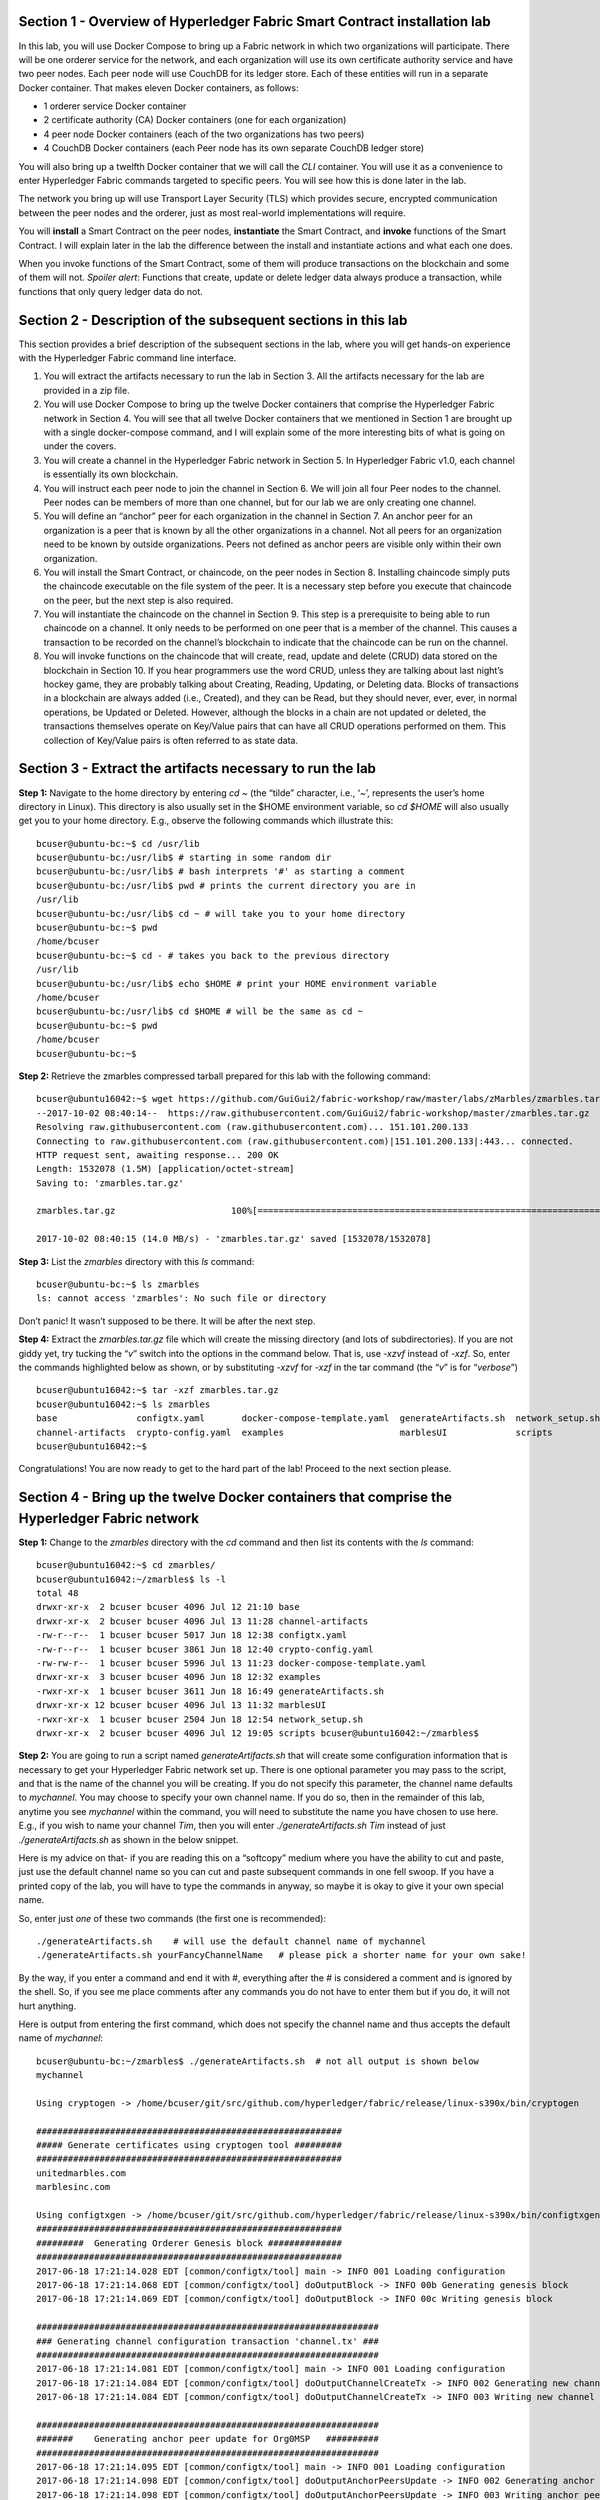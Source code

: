 Section 1 - Overview of Hyperledger Fabric Smart Contract installation lab
==========================================================================
In this lab, you will use Docker Compose to bring up a Fabric network in which two organizations will participate.  There will be one orderer 
service for the network, and each organization will use its own certificate authority service and have two peer nodes.  Each peer node 
will use CouchDB for its ledger store. Each of these entities will run in a separate Docker container.  That makes eleven Docker 
containers, as follows:

*	1 orderer service Docker container
*	2 certificate authority (CA) Docker containers (one for each organization)
*	4 peer node Docker containers  (each of the two organizations has two peers)
*	4 CouchDB Docker containers (each Peer node has its own separate CouchDB ledger store)

You will also bring up a twelfth Docker container that we will call the *CLI* container.  You will use it as a convenience to enter 
Hyperledger Fabric commands targeted to specific peers.  You will see how this is done later in the lab.

The network you bring up will use Transport Layer Security (TLS) which provides secure, encrypted communication between the peer nodes 
and the orderer, just as most real-world implementations will require.

You will **install** a Smart Contract on the peer nodes, **instantiate** the Smart Contract, and **invoke** functions of the Smart
Contract.  I will explain later in the lab the difference between the install and instantiate actions and what each one does.

When you invoke functions of the Smart Contract, some of them will produce transactions on the blockchain and some of them will not.   
*Spoiler alert*:  Functions that create, update or delete ledger data always produce a transaction, while functions that only query ledger data do not.  
 
Section 2	- Description of the subsequent sections in this lab
==============================================================
This section provides a brief description of the subsequent sections in the lab, where you will get hands-on experience with the Hyperledger Fabric command line interface.

1.	You will extract the artifacts necessary to run the lab in Section 3.  All the artifacts necessary for the lab are provided in a zip file.  
2.	You will use Docker Compose to bring up the twelve Docker containers that comprise the Hyperledger Fabric network in Section 4.  You will see that all twelve Docker containers that we mentioned in Section 1 are brought up with a single docker-compose command, and I will explain some of the more interesting bits of what is going on under the covers.
3.	You will create a channel in the Hyperledger Fabric network in Section 5.  In Hyperledger Fabric v1.0, each channel is essentially its own blockchain.  
4.	You will instruct each peer node to join the channel in Section 6.  We will join all four Peer nodes to the channel.  Peer nodes can be members of more than one channel, but for our lab we are only creating one channel.
5.	You will define an “anchor” peer for each organization in the channel in Section 7.  An anchor peer for an organization is a peer that is known by all the other organizations in a channel.  Not all peers for an organization need to be known by outside organizations.  Peers not defined as anchor peers are visible only within their own organization.
6.	You will install the Smart Contract, or chaincode, on the peer nodes in Section 8. Installing chaincode simply puts the chaincode executable on the file system of the peer.  It is a necessary step before you execute that chaincode on the peer, but the next step is also required.
7.	You will instantiate the chaincode on the channel in Section 9.  This step is a prerequisite to being able to run chaincode on a channel.  It only needs to be performed on one peer that is a member of the channel.  This causes a transaction to be recorded on the channel’s blockchain to indicate that the chaincode can be run on the channel.
8.	You will invoke functions on the chaincode that will create, read, update and delete (CRUD) data stored on the blockchain in Section 10. If you hear programmers use the word CRUD, unless they are talking about last night’s hockey game, they are probably talking about Creating, Reading, Updating, or Deleting data.   Blocks of transactions in a blockchain are always added (i.e., Created), and they can be Read, but they should never, ever, ever, in normal operations, be Updated or Deleted.   However, although the blocks in a chain are not updated or deleted, the transactions themselves operate on Key/Value pairs that can have all CRUD operations performed on them.  This collection of Key/Value pairs is often referred to as state data. 


 
Section 3 -	Extract the artifacts necessary to run the lab
==========================================================

**Step 1:**	Navigate to the home directory by entering *cd ~* (the “tilde” character, i.e., ‘*~*’, represents the user’s home directory in Linux).  
This directory is also usually set in the $HOME environment variable, so *cd $HOME* will also usually get you to your home directory.  
E.g., observe the following commands which illustrate this::
 bcuser@ubuntu-bc:~$ cd /usr/lib
 bcuser@ubuntu-bc:/usr/lib$ # starting in some random dir
 bcuser@ubuntu-bc:/usr/lib$ # bash interprets '#' as starting a comment
 bcuser@ubuntu-bc:/usr/lib$ pwd # prints the current directory you are in
 /usr/lib
 bcuser@ubuntu-bc:/usr/lib$ cd ~ # will take you to your home directory
 bcuser@ubuntu-bc:~$ pwd
 /home/bcuser
 bcuser@ubuntu-bc:~$ cd - # takes you back to the previous directory 
 /usr/lib
 bcuser@ubuntu-bc:/usr/lib$ echo $HOME # print your HOME environment variable
 /home/bcuser
 bcuser@ubuntu-bc:/usr/lib$ cd $HOME # will be the same as cd ~
 bcuser@ubuntu-bc:~$ pwd
 /home/bcuser
 bcuser@ubuntu-bc:~$
 
**Step 2:** Retrieve the zmarbles compressed tarball prepared for this lab with the following command::

 bcuser@ubuntu16042:~$ wget https://github.com/GuiGui2/fabric-workshop/raw/master/labs/zMarbles/zmarbles.tar.gz
 --2017-10-02 08:40:14--  https://raw.githubusercontent.com/GuiGui2/fabric-workshop/master/zmarbles.tar.gz
 Resolving raw.githubusercontent.com (raw.githubusercontent.com)... 151.101.200.133
 Connecting to raw.githubusercontent.com (raw.githubusercontent.com)|151.101.200.133|:443... connected.
 HTTP request sent, awaiting response... 200 OK
 Length: 1532078 (1.5M) [application/octet-stream]
 Saving to: 'zmarbles.tar.gz'
 
 zmarbles.tar.gz                      100%[=====================================================================>]   1.46M  --.-KB/s     in 0.1s    

 2017-10-02 08:40:15 (14.0 MB/s) - 'zmarbles.tar.gz' saved [1532078/1532078]
 
**Step 3:**	List the *zmarbles* directory with this *ls* command::

 bcuser@ubuntu-bc:~$ ls zmarbles     
 ls: cannot access 'zmarbles': No such file or directory
 
Don’t panic!  It wasn’t supposed to be there.  It will be after the next step.

**Step 4:**	Extract the *zmarbles.tar.gz* file which will create the missing directory (and lots of subdirectories).  
If you are not giddy yet, try tucking the “*v*” switch into the options in the command below.  That is, use *-xzvf* instead of *-xzf*.  
So, enter the commands highlighted below as shown, or by substituting *-xzvf* for *-xzf* in the tar command (the “*v*” is for “*verbose*”)
::

 bcuser@ubuntu16042:~$ tar -xzf zmarbles.tar.gz 
 bcuser@ubuntu16042:~$ ls zmarbles
 base               configtx.yaml       docker-compose-template.yaml  generateArtifacts.sh  network_setup.sh
 channel-artifacts  crypto-config.yaml  examples                      marblesUI             scripts
 bcuser@ubuntu16042:~$

Congratulations!  You are now ready to get to the hard part of the lab!  Proceed to the next section please.  
 
Section 4	- Bring up the twelve Docker containers that comprise the Hyperledger Fabric network
==============================================================================================

**Step 1:**	Change to the *zmarbles* directory with the *cd* command and then list its contents with the *ls* command::

 bcuser@ubuntu16042:~$ cd zmarbles/ 
 bcuser@ubuntu16042:~/zmarbles$ ls -l
 total 48
 drwxr-xr-x  2 bcuser bcuser 4096 Jul 12 21:10 base
 drwxr-xr-x  2 bcuser bcuser 4096 Jul 13 11:28 channel-artifacts
 -rw-r--r--  1 bcuser bcuser 5017 Jun 18 12:38 configtx.yaml
 -rw-r--r--  1 bcuser bcuser 3861 Jun 18 12:40 crypto-config.yaml
 -rw-rw-r--  1 bcuser bcuser 5996 Jul 13 11:23 docker-compose-template.yaml
 drwxr-xr-x  3 bcuser bcuser 4096 Jun 18 12:32 examples
 -rwxr-xr-x  1 bcuser bcuser 3611 Jun 18 16:49 generateArtifacts.sh
 drwxr-xr-x 12 bcuser bcuser 4096 Jul 13 11:32 marblesUI
 -rwxr-xr-x  1 bcuser bcuser 2504 Jun 18 12:54 network_setup.sh
 drwxr-xr-x  2 bcuser bcuser 4096 Jul 12 19:05 scripts bcuser@ubuntu16042:~/zmarbles$
 
**Step 2:**	You are going to run a script named *generateArtifacts.sh* that will create some configuration information that is 
necessary to get your Hyperledger Fabric network set up.  There is one optional parameter you may pass to the script, and that is the 
name of the channel you will be creating.  If you do not specify this parameter, the channel name defaults to *mychannel*. You may 
choose to specify your own channel name.  If you do so, then in the remainder of this lab, anytime you see *mychannel* within the
command, you will need to substitute the name you have chosen to use here.  E.g., if you wish to name your channel *Tim*, then you will 
enter *./generateArtifacts.sh Tim* instead of just *./generateArtifacts.sh* as shown in the below snippet.

Here is my advice on that-  if you are reading this on a “softcopy” medium where you have the ability to cut and paste, just use the
default channel name so you can cut and paste subsequent commands in one fell swoop.  If you have a printed copy of the lab, you will 
have to type the commands in anyway, so maybe it is okay to give it your own special name.

So, enter just *one* of these two commands (the first one is recommended)::

 ./generateArtifacts.sh    # will use the default channel name of mychannel
 ./generateArtifacts.sh yourFancyChannelName   # please pick a shorter name for your own sake!

By the way, if you enter a command and end it with #, everything after the # is considered a comment and is ignored by the shell.  
So, if you see me place comments after any commands you do not have to enter them but if you do, it will not hurt anything.  

Here is output from entering the first command,  which does not specify the channel name and thus accepts the default name of *mychannel*::

 bcuser@ubuntu-bc:~/zmarbles$ ./generateArtifacts.sh  # not all output is shown below
 mychannel
 
 Using cryptogen -> /home/bcuser/git/src/github.com/hyperledger/fabric/release/linux-s390x/bin/cryptogen 

 ########################################################## 
 ##### Generate certificates using cryptogen tool #########
 ##########################################################
 unitedmarbles.com
 marblesinc.com
 
 Using configtxgen -> /home/bcuser/git/src/github.com/hyperledger/fabric/release/linux-s390x/bin/configtxgen
 ##########################################################
 #########  Generating Orderer Genesis block ##############
 ##########################################################
 2017-06-18 17:21:14.028 EDT [common/configtx/tool] main -> INFO 001 Loading configuration
 2017-06-18 17:21:14.068 EDT [common/configtx/tool] doOutputBlock -> INFO 00b Generating genesis block
 2017-06-18 17:21:14.069 EDT [common/configtx/tool] doOutputBlock -> INFO 00c Writing genesis block 

 ################################################################# 
 ### Generating channel configuration transaction 'channel.tx' ###
 #################################################################
 2017-06-18 17:21:14.081 EDT [common/configtx/tool] main -> INFO 001 Loading configuration
 2017-06-18 17:21:14.084 EDT [common/configtx/tool] doOutputChannelCreateTx -> INFO 002 Generating new channel configtx
 2017-06-18 17:21:14.084 EDT [common/configtx/tool] doOutputChannelCreateTx -> INFO 003 Writing new channel tx 

 ################################################################# 
 #######    Generating anchor peer update for Org0MSP   ########## 
 #################################################################
 2017-06-18 17:21:14.095 EDT [common/configtx/tool] main -> INFO 001 Loading configuration
 2017-06-18 17:21:14.098 EDT [common/configtx/tool] doOutputAnchorPeersUpdate -> INFO 002 Generating anchor peer update
 2017-06-18 17:21:14.098 EDT [common/configtx/tool] doOutputAnchorPeersUpdate -> INFO 003 Writing anchor peer update

 #################################################################
 #######    Generating anchor peer update for Org1MSP   ##########
 #################################################################
 2017-06-18 17:21:14.110 EDT [common/configtx/tool] main -> INFO 001 Loading configuration
 2017-06-18 17:21:14.113 EDT [common/configtx/tool] doOutputAnchorPeersUpdate -> INFO 002 Generating anchor peer update
 2017-06-18 17:21:14.113 EDT [common/configtx/tool] doOutputAnchorPeersUpdate -> INFO 003 Writing anchor peer update

This script calls two Hyperledger Fabric utilites- *cryptogen*, which creates security material (certificates and keys) 
and *configtxgen* (Configuration Transaction Generator), which is called four times, to create four things::

1.	An **orderer genesis block** – this will be the first block on the orderer’s system channel. The location of this block is 
specified to the Orderer when it is started up via the ORDERER_GENERAL_GENESISFILE environment variable.

2.	A **channel transaction** – later in the lab, this is sent to the orderer and will cause a new channel to be created when you run 
the **peer channel create** command.

3.	An **anchor peer update** for Org0MSP.  An anchor peer is a peer that is set up so that peers from other organizations may 
communicate with it.  The concept of anchor peers allows an organization to create multiple peers, perhaps to provide extra capacity 
or throughput or resilience (or all the above) but not have to advertise this to outside organizations.

4.	An anchor peer update for Org1MSP.   You will perform the anchor peer updates for both Org0MSP and Org1MSP later in the lab 
via **peer channel create** commands.

**Step 3:**	Issue the following command which will show you all files that have been modified in the last 15 minutes::

 bcuser@ubuntu-bc:~/zmarbles$ find . -name '*' -mmin -15
 ./docker-compose.yaml
  .
  .  # lots of cryptographic material in crypto-config/
  .
 ./channel-artifacts/Org0MSPanchors.tx
 ./channel-artifacts/Org1MSPanchors.tx
 ./channel-artifacts/genesis.block
 ./channel-artifacts/channel.tx

These are the files that have been created from running the *generateArtifacts.sh* script in the previous step. You will see later 
how some of them are used.

**Step 4:**	You are going to look inside the Docker Compose configuration file a little bit.   Enter the following command::

 vi -R docker-compose.yaml  

You can enter ``Ctrl-f`` to scroll forward in the file and ``Ctrl-b`` to scroll back in the file.  The *-R* flag opens the file in 
read-only mode, so if you accidentally change something in the file, it’s okay.  It will not be saved.

The statements within *docker-compose.yaml* are in a markup language called *YAML*, which stands 
for *Y*\ et *A*\ nother *M*\ arkup *L*\ anguage.  (Who says nerds do not have a sense of humor).  We will go over some highlights here.

There are twelve “services”, or Docker containers, defined within this file.  They all start in column 3 and have several statements
to describe them.  For example, the first service defined is **ca0**, and there are *image*, *environment*, *ports*, *command*, *volumes*, and 
*container_name* statements that describe it.  If you scroll down in the file with ``Ctrl-f`` you will see all the services.  Not 
every service has the same statements describing it.

The twelve services are:

**ca0** – The certificate authority service for “Organization 0” (unitedmarbles.com)

**ca1** – The certificate authority service for “Organization 1” (marblesinc.com)

**orderer.blockchain.com** – The single ordering service that both organizations will use

**peer0.unitedmarbles.com** – The first peer node for “Organization 0”	

**peer1.unitedmarbles.com** – The second peer node for “Organization 0”	

**peer0.marblesinc.com** – The first peer node for “Organization 1”	

**peer1.marblesinc.com** – The second peer node for “Organization 1”	

**couchdb0** – The CouchDB server for peer0.unitedmarbles.com  

**couchdb1** – The CouchDB server for peer1.unitedmarbles.com  

**couchdb2** – The CouchDB server for peer0.marblesinc.com

**couchdb3** – The CouchDB server for peer1.marblesinc.com

**cli** – The Docker container from which you will enter Hyperledger Fabric command line interface (CLI) commands targeted 
towards a peer node.

I will describe how several statements work within the file, but time does not permit me to address every single line in the file!

*image* statements define which Docker image file the Docker container will be created from.  Basically, the Docker image file is a 
static file that, once created, is read-only.  A Docker container is based on a Docker image, and any changes to the file system 
within a Docker container are stored within the container.  So, multiple Docker containers can be based on the same Docker image, 
and each Docker container keeps track of its own changes.  For example, the containers built for the **ca0** and **ca1** service will 
be based on the *hyperledger/fabric-ca:latest* Docker image because they both have this statement in their definition::

        image: hyperledger/fabric-ca    

*environment* statements define environment variables that are available to the Docker container.  The Hyperledger Fabric processes 
make ample use of environment variables.  In general, you will see that the certificate authority environment variables start with 
*FABRIC_CA*, the orderer’s environment variables start with *ORDERER_GENERAL*, and the peer node’s environment variables start with 
*CORE*.  These variables control behavior of the Hyperledger Fabric code, and in many cases, will override values that are specified 
in configuration files. Notice that all the peers and the orderer have an environment variable to specify that TLS is 
enabled-   *CORE_PEER_TLS_ENABLED=true* for the peers and *ORDERER_GENERAL_TLS_ENABLED=true* for the orderer.  You will notice there 
are other TLS-related variables to specify private keys, certificates and root certificates.

*ports* statements map ports on our Linux on IBM Z host to ports within the Docker container.  The syntax is *<host port>:<Docker 
container port>*.  For example, the service for **ca1** has this port statement::
 
     ports:
       - "8054:7054"

This says that port 7054 in the Docker container for the **ca1** node will be mapped to port 8054 on your Linux on IBM Z host.   This 
is how you can run two CA nodes in two Docker containers and four peer nodes in four Docker containers and keep things straight-  
within each CA node they are both using port 7054, and within each peer node Docker container, they are all using port 7051 for the 
same thing, but if you want to get to one of the peers from your host or even the outside world, you would target the appropriate 
host-mapped port. **Note:** To see the port mappings for the peers you have to look in *base/docker-compose.yaml*.  See if you can 
figure out why.

*container_name* statements are used to create hostnames that the Docker containers spun up by the docker-compose command use to 
communicate with each other.  A separate, private network will be created by Docker where the 12 Docker containers can communicate 
with each other via the names specified by *container_name*.  So, they do not need to worry about the port mappings from the *ports* 
statements-  those are used for trying to get to the Docker containers from outside the private network created by Docker.

*volumes* statements are used to map file systems on the host to file systems within the Docker container.  Just like with ports, the 
file system on the host system is on the left and the file system name mapped within the Docker container is on the right. For 
example, look at this statement from the **ca0** service::
 
     volumes:
       - ./crypto-config/peerOrganizations/unitedmarbles.com/ca/:/etc/hyperledger/fabric-ca-server-config

The security-related files that were created from the previous step where you ran *generateArtifacts.sh* were all within 
the *crypto-config* directory on your Linux on IBM Z host.  The prior *volumes* statement is how this stuff is made accessible to the 
**ca1** service that will run within the Docker container.   Similar magic is done for the other services as well, except for 
the CouchDB services.

*extends* statements are used by the peer nodes.  What this does is merge in other statements from another file.  For example, you 
may notice that the peer nodes do not contain an images statement.  How does Docker know what Docker image file to base the 
container on?  That is defined in the file, *base/peer-base.yaml*, specified in the *extends* section of *base/docker-compose.yaml*, 
which is specified in the *extends* section of *docker-compose.yaml* for the peer nodes.

*command* statements define what command is run when the Docker container is started.  This is how the actual Hyperledger Fabric 
processes get started.  You can define default commands when you create the Docker image.  This is why you do not see *command*
statements for the **cli** service or for the CouchDB services.   For the peer nodes, the command statement is specified in the 
*base/peer-base.yaml* file.

*working_dir* statements define what directory the Docker container will be in when its startup commands are run.  Again, defaults 
for this can be defined when the Docker image is created. 

When you are done reviewing the *docker-compose.yaml* file, exit the *vi* session by typing ``:q!``  (that’s “colon”, “q”, 
“exclamation point”) which will exit the file and discard any changes you may have accidentally made while browsing through the file.  
If ``:q!`` doesn’t work right away, you may have to hit the escape key first before trying it.  If that still doesn’t work, ask an 
instructor for help-  *vi* can be tricky if you are not used to it.

If you would like to see what is in the *base/docker-compose-base.yaml* and *base/peer-base.yaml* files I mentioned, take a quick 
peek with ``vi -R base/docker-compose-base.yaml`` and ``vi -R base/peer-base.yaml`` and exit with the ``:q!`` key sequence when you 
have had enough.

**Step 5:**	Start the Hyperledger Fabric network by entering the command shown below::

 bcuser@ubuntu16042:~/zmarbles$ docker-compose up -d
 Creating network "zmarbles_default" with the default driver
 Creating couchdb0 ... 
 Creating couchdb1 ... 
 Creating orderer.blockchain.com ... 
 Creating couchdb0
 Creating couchdb1
 Creating orderer.blockchain.com
 Creating couchdb2 ... 
 Creating ca_Org0 ... 
 Creating couchdb2
 Creating couchdb3 ... 
 Creating ca_Org0
 Creating ca_Org1 ... 
 Creating couchdb3
 Creating ca_Org1 ... done
 Creating peer0.unitedmarbles.com ... 
 Creating peer0.marblesinc.com ... 
 Creating peer1.marblesinc.com ... 
 Creating peer1.unitedmarbles.com ... 
 Creating peer1.marblesinc.com
 Creating peer0.marblesinc.com
 Creating peer0.unitedmarbles.com
 Creating peer0.marblesinc.com ... done
 Creating cli ... 
 Creating cli ... done

**Step 6:**	Verify that all twelve services are *Up* and none of them say *Exited*.  The *Exited* status means something went 
wrong, and you should check with an instructor for help if you see any of them in *Exited* status.

If, however, all twelve of your Docker containers are in *Up* status, as in the output below, you are ready to proceed to the next 
section::

 bcuser@ubuntu-bc:~/zmarbles$ docker ps -a
 CONTAINER ID        IMAGE                        COMMAND                  CREATED             STATUS              PORTS                                              NAMES
 fbe81505b8a2        hyperledger/fabric-tools     "/bin/bash"              3 minutes ago       Up 3 minutes                                                           cli
 2117492e94aa        hyperledger/fabric-peer      "peer node start"        3 minutes ago       Up 3 minutes        0.0.0.0:8051->7051/tcp, 0.0.0.0:8053->7053/tcp     peer1.unitedmarbles.com
 edbdf1ab0521        hyperledger/fabric-peer      "peer node start"        3 minutes ago       Up 3 minutes        0.0.0.0:7051->7051/tcp, 0.0.0.0:7053->7053/tcp     peer0.unitedmarbles.com
 e32d0cf014a8        hyperledger/fabric-peer      "peer node start"        3 minutes ago       Up 3 minutes        0.0.0.0:9051->7051/tcp, 0.0.0.0:9053->7053/tcp     peer0.marblesinc.com
 5007b908c088        hyperledger/fabric-peer      "peer node start"        3 minutes ago       Up 3 minutes        0.0.0.0:10051->7051/tcp, 0.0.0.0:10053->7053/tcp   peer1.marblesinc.com
 00216a720f03        hyperledger/fabric-ca        "sh -c 'fabric-ca-ser"   3 minutes ago       Up 3 minutes        0.0.0.0:7054->7054/tcp                             ca_Org0
 e8c7cf2d2e43        hyperledger/fabric-ca        "sh -c 'fabric-ca-ser"   3 minutes ago       Up 3 minutes        0.0.0.0:8054->7054/tcp                             ca_Org1
 45820a99b449        hyperledger/fabric-orderer   "orderer"                3 minutes ago       Up 3 minutes        0.0.0.0:7050->7050/tcp                             orderer.blockchain.com
 b350e0d256e5        hyperledger/fabric-couchdb   "tini -- /docker-entr"   3 minutes ago       Up 3 minutes        4369/tcp, 9100/tcp, 0.0.0.0:6984->5984/tcp         couchdb1
 9ae2a7718348        hyperledger/fabric-couchdb   "tini -- /docker-entr"   3 minutes ago       Up 3 minutes        4369/tcp, 9100/tcp, 0.0.0.0:7984->5984/tcp         couchdb2
 587eab66c818        hyperledger/fabric-couchdb   "tini -- /docker-entr"   3 minutes ago       Up 3 minutes        4369/tcp, 9100/tcp, 0.0.0.0:8984->5984/tcp         couchdb3
 611e754f83e7        hyperledger/fabric-couchdb   "tini -- /docker-entr"   3 minutes ago       Up 3 minutes        4369/tcp, 9100/tcp, 0.0.0.0:5984->5984/tcp         couchdb0

Section 5	- Create a channel in the Hyperledger Fabric network
==============================================================
In a Hyperledger Fabric v1.0 network, multiple channels can be created.  Each channel can have its own policies for things such as 
requirements for endorsement and what organizations may join the channel.  This allows for a subset of network participants to 
participate in their own channel.  

Imagine a scenario where OrgA, OrgB and OrgC are three organizations participating in the network. You could set up a channel in which 
all three organizations participate.   You could also set up a channel where only OrgA and OrgB participate.   In this case, the peers 
in OrgC would not see the transactions occurring in that channel.    OrgA could participate in another channel with only OrgC, in 
which case OrgB does not have visibility.  And so on.  

You could create channels with the same participants, but have different policies.  For example, perhaps one channel with OrgA, OrgB, 
and OrgC could require all three organizations to endorse a transaction proposal, but another channel with OrgA, OrgB and OrgC could 
require just two, or even just one, of the three organizations to endorse a transaction proposal.

The decision on how many channels to create and what policies they have will usually be driven by the requirements of the particular 
business problem being solved.

**Step 1:**	Access the *cli* Docker container::

 bcuser@ubuntu-bc:~/zmarbles$ docker exec -it cli bash
 root@fbe81505b8a2:/opt/gopath/src/github.com/hyperledger/fabric/peer#

Observe that your command prompt changes when you enter the Docker container’s shell.

The *docker exec* command runs a command against an existing Docker container.  The *-it* flags basically work together to say, 
“we want an interactive terminal session with this Docker container”.  *cli* is the name of the Docker container (this came from the 
*container_name* statement in the *docker-compose.yaml* file for the *cli* service).  *bash* is the name of the command you want to 
enter.   In other words, you are entering a Bash shell within the *cli* Docker container.  For most of the rest of the lab, you will be 
entering commands within this Bash shell.

Instead of working as user *bcuser* on the ubuntu-bc server in the *~/zmarbles* directory, you are now inside the Docker container with 
ID *fbe81505b8a2* (your ID will differ), working in the */opt/gopath/src/github.com/hyperledger/fabric/peer* directory.  It is no 
coincidence that that directory is the value of the *working_dir* statement for the *cli* service in your *docker-compose.yaml* file.

**Step 2:** Read on to learn about a convenience script to point to a particular peer from the *cli* Docker container. A convenience 
script named *setpeer* is provided within the *cli* container that is in the *scripts* subdirectory of your current working directory. 
This script will set the environment variables to the values necessary to point to a particular peer.   The script takes two 
arguments.  This first argument is either 0 or 1 for Organization 0 or Organization 1 respectively, and the second argument is for 
either Peer 0 or Peer 1 of the organization selected by the first argument.   Therefore, throughout the remainder of this lab, before
sending commands to a peer, you will enter one of the following four valid combinations, depending on which peer you want to run the 
command on:

*source scripts/setpeer 0 0*   # to target Org 0, peer 0  (peer0.unitedmarbles.com)

*source scripts/setpeer 0 1*   # to target Org 0, peer 1  (peer1.united marbles.com)

*source scripts/setpeer 1 0*   # to target Org 1, peer 0  (peer0.marblesinc.com)

*source scripts/setpeer 1 1*   # to target Org 1, peer 1  (peer1.marblesinc.com)

**Step 3:** Choose your favorite peer and use one of the four *source scripts/setpeer* commands listed in the prior step.   Although 
you are going to join all four peers to our channel, you only need to issue the channel creation command once.  You can issue it from 
any of the four peers, so pick your favorite peer and issue the source command.  In this screen snippet, I have chosen Org 1, peer 1::

 root@fbe81505b8a2:/opt/gopath/src/github.com/hyperledger/fabric/peer# source scripts/setpeer 1 1
 CORE_PEER_TLS_ROOTCERT_FILE=/opt/gopath/src/github.com/hyperledger/fabric/peer/crypto/peerOrganizations/marblesinc.com/peers/peer1.marblesinc.com/tls/ca.crt
 CORE_PEER_TLS_KEY_FILE=/opt/gopath/src/github.com/hyperledger/fabric/peer/crypto/peerOrganizations/unitedmarbles.com/peers/peer0.unitedmarbles.com/tls/server.key
 CORE_PEER_LOCALMSPID=Org1MSP
 CORE_VM_ENDPOINT=unix:///host/var/run/docker.sock
 CORE_PEER_TLS_CERT_FILE=/opt/gopath/src/github.com/hyperledger/fabric/peer/crypto/peerOrganizations/unitedmarbles.com/peers/peer0.unitedmarbles.com/tls/server.crt
 CORE_PEER_TLS_ENABLED=true
 CORE_PEER_MSPCONFIGPATH=/opt/gopath/src/github.com/hyperledger/fabric/peer/crypto/peerOrganizations/marblesinc.com/users/Admin@marblesinc.com/msp
 CORE_PEER_ID=cli
 CORE_LOGGING_LEVEL=DEBUG
 CORE_PEER_ADDRESS=peer1.marblesinc.com:7051
 root@fbe81505b8a2:/opt/gopath/src/github.com/hyperledger/fabric/peer#

The last environment variable listed, *CORE_PEER_ADDRESS*, determines to which peer your commands will be routed.  

**Step 4:**	The Hyperledger Fabric network is configured to require TLS, so when you enter your peer commands, you need to add a 
flag that indicates TLS is enabled, and you need to add an argument that points to the root signer certificate of the certificate 
authority for the orderer service.

What you are going to do next is set an environment variable that will specify these arguments for you, and that way you will not 
have to type out the hideously long path for the CA’s root signer certificate every time. Enter this command exactly as shown::

 root@fbe81505b8a2:/opt/gopath/src/github.com/hyperledger/fabric/peer# export FABRIC_TLS="--tls --cafile /opt/gopath/src/github.com/hyperledger/fabric/peer/crypto/ordererOrganizations/blockchain.com/orderers/orderer.blockchain.com/msp/tlscacerts/tlsca.blockchain.com-cert.pem"

**Note:** This above is intended to be entered without any line breaks-  if you are cutting and pasting this, depending on the medium 
you are using, line breaks may have been introduced.  There only needs to be one space between the **--cafile** and the long path name 
to the CA certificate file.  I apologize for the complexity of this command, but once you get it right, you won’t have to hassle with 
it again as long as you do not exit the cli Docker container’s bash shell.

**Step 5:**	Verify that you entered the FABRIC_TLS environment variable correctly.  (Note that when setting, or exporting, the variable 
you did not prefix the variable with a “$”, but when referencing it you do prefix it with a “$”.   Your output should look like this::

 root@fbe81505b8a2:/opt/gopath/src/github.com/hyperledger/fabric/peer# echo $FABRIC_TLS 
 --tls --cafile /opt/gopath/src/github.com/hyperledger/fabric/peer/crypto/ordererOrganizations/blockchain.com/orderers/orderer.blockchain.com/msp/cacerts/ca.blockchain.com-cert.pem

**Step 6:** Now enter this command::

 root@fbe81505b8a2:/opt/gopath/src/github.com/hyperledger/fabric/peer# peer channel create -o orderer.blockchain.com:7050  -f channel-artifacts/channel.tx  $FABRIC_TLS -c mychannel
 
If this goes well, after a few seconds, you are going to see a whole bunch of gibberish and then the last line before you get 
your command prompt back will end with the reassuring phrase, “Exiting…..”.   Here is a screen snippet that shows the end of the output, and I have included several lines of gibberish so you can feel good if your gibberish looks like my gibberish.  Trust me, it is working as coded!
::

 2017-06-18 23:14:19.197 UTC [channelCmd] readBlock -> DEBU 019 Got status:*orderer.DeliverResponse_Status 
 2017-06-18 23:14:19.197 UTC [msp] GetLocalMSP -> DEBU 01a Returning existing local MSP
 2017-06-18 23:14:19.197 UTC [msp] GetDefaultSigningIdentity -> DEBU 01b Obtaining default signing identity
 2017-06-18 23:14:19.199 UTC [channelCmd] InitCmdFactory -> INFO 01c Endorser and orderer connections initialized
 2017-06-18 23:14:19.399 UTC [msp] GetLocalMSP -> DEBU 01d Returning existing local MSP
 2017-06-18 23:14:19.399 UTC [msp] GetDefaultSigningIdentity -> DEBU 01e Obtaining default signing identity
 2017-06-18 23:14:19.399 UTC [msp] GetLocalMSP -> DEBU 01f Returning existing local MSP
 2017-06-18 23:14:19.399 UTC [msp] GetDefaultSigningIdentity -> DEBU 020 Obtaining default signing identity
 2017-06-18 23:14:19.399 UTC [msp/identity] Sign -> DEBU 021 Sign: plaintext: 0AE3060A1508021A0608CB929CCA0522...412A4B6FE11512080A021A0012021A00 
 2017-06-18 23:14:19.399 UTC [msp/identity] Sign -> DEBU 022 Sign: digest: D729BF530976D59B9E03D75121F00AD0F6B153A774746D45C41B51BEB7DB7D0E 2017-06-18 23:14:19.402 UTC [channelCmd] readBlock -> DEBU 023 Received block:0 
 2017-06-18 23:14:19.402 UTC [main] main -> INFO 024 Exiting.....

Proceed to the next section where you will join each peer to the channel.
 
Section 6	- Instruct each peer node to join the channel
=======================================================

In the last section, you issued the *peer channel create* command from one of the peers.   Now any peer that you want to join the 
channel may join- you will issue the *peer channel join* command from each peer.

For a peer to be eligible to join a channel, it must be a member of an organization that is authorized to join the channel.  When you 
created your channel, you authorized *Org0MSP* and *Org1MSP* to join the channel.  Each of your four peers belongs to one of those two 
organizations- two peers for each one- so they will be able to join successfully.   If someone from an organization other than *Org0MSP* 
or *Org1MSP* attempted to join their peers to this channel, the attempt would fail.

You are going to repeat the following steps for each of the four peer nodes, in order to show that the peer successfully joined the 
channel:

1.	Use the *scripts/setpeer* script to point the CLI to the peer

2.	Use the *peer channel list* command to show that the peer is not joined to any channels

3.	Use the *peer channel join* command to join the peer to your channel

4.	Use the *peer channel list* command again to see that the peer has joined your channel

**Step 1:**	Point the *cli* to *peer0* for *Org0MSP*::

 root@866fe10bfea1:/opt/gopath/src/github.com/hyperledger/fabric/peer# source scripts/setpeer 0 0
 CORE_PEER_TLS_ROOTCERT_FILE=/opt/gopath/src/github.com/hyperledger/fabric/peer/crypto/peerOrganizations/unitedmarbles.com/peers/peer0.unitedmarbles.com/tls/ca.crt
 CORE_PEER_TLS_KEY_FILE=/opt/gopath/src/github.com/hyperledger/fabric/peer/crypto/peerOrganizations/unitedmarbles.com/peers/peer0.unitedmarbles.com/tls/server.key
 CORE_PEER_LOCALMSPID=Org0MSP
 CORE_VM_ENDPOINT=unix:///host/var/run/docker.sock
 CORE_PEER_TLS_CERT_FILE=/opt/gopath/src/github.com/hyperledger/fabric/peer/crypto/peerOrganizations/unitedmarbles.com/peers/peer0.unitedmarbles.com/tls/server.crt
 CORE_PEER_TLS_ENABLED=true
 CORE_PEER_MSPCONFIGPATH=/opt/gopath/src/github.com/hyperledger/fabric/peer/crypto/peerOrganizations/unitedmarbles.com/users/Admin@unitedmarbles.com/msp
 CORE_PEER_ID=cli
 CORE_LOGGING_LEVEL=DEBUG
 CORE_PEER_ADDRESS=peer0.unitedmarbles.com:7051

**Step 2:** Enter *peer channel list* and observe that no channels are returned at the end of the output::

 root@0b784bcee1c7:/opt/gopath/src/github.com/hyperledger/fabric/peer# peer channel list
 2017-07-11 18:56:22.925 UTC [msp] GetLocalMSP -> DEBU 004 Returning existing local MSP
 2017-07-11 18:56:22.925 UTC [msp] GetDefaultSigningIdentity -> DEBU 005 Obtaining default signing identity
 2017-07-11 18:56:22.928 UTC [channelCmd] InitCmdFactory -> INFO 006 Endorser and orderer connections initialized
 2017-07-11 18:56:22.928 UTC [msp/identity] Sign -> DEBU 007 Sign: plaintext: 0AAA070A5C08031A0C08D6BE94CB0510...631A0D0A0B4765744368616E6E656C73 
 2017-07-11 18:56:22.928 UTC [msp/identity] Sign -> DEBU 008 Sign: digest: 86A97AF3B9B97F0B27B4043830C8802D583293D9E723AB039588C4E03F261521 
 2017-07-11 18:56:22.931 UTC [channelCmd] list -> INFO 009 Channels peers has joined to: 
 2017-07-11 18:56:22.931 UTC [main] main -> INFO 00a Exiting.....

**Step 3:** Issue *peer channel join -b mychannel.block* to join channel *mychannel*.  If you gave your channel a name other than 
*mychannel*, then change *mychannel* to the name of your channel.  If you are still on the happy path, your output will look similar to 
this::

 root@0b784bcee1c7:/opt/gopath/src/github.com/hyperledger/fabric/peer# peer channel join -b mychannel.block 
 2017-07-11 18:58:54.252 UTC [msp] GetLocalMSP -> DEBU 004 Returning existing local MSP
 2017-07-11 18:58:54.252 UTC [msp] GetDefaultSigningIdentity -> DEBU 005 Obtaining default signing identity
 2017-07-11 18:58:54.254 UTC [channelCmd] InitCmdFactory -> INFO 006 Endorser and orderer connections initialized
 2017-07-11 18:58:54.254 UTC [msp/identity] Sign -> DEBU 007 Sign: plaintext: 0AA9070A5B08011A0B08EEBF94CB0510...999A2A13AB5A1A080A000A000A000A00 
 2017-07-11 18:58:54.254 UTC [msp/identity] Sign -> DEBU 008 Sign: digest: 60ACC3EBD0EFE06F18420C583756E0521D036C7DB53145766DD27C33108BFBE3 
 2017-07-11 18:58:54.303 UTC [channelCmd] executeJoin -> INFO 009 Peer joined the channel!
 2017-07-11 18:58:54.303 UTC [main] main -> INFO 00a Exiting.....
 root@0b784bcee1c7:/opt/gopath/src/github.com/hyperledger/fabric/peer#

**Step 4:**	Repeat the *peer channel list* command and now you should see your channel listed in the output::

 root@0b784bcee1c7:/opt/gopath/src/github.com/hyperledger/fabric/peer# peer channel list
 2017-07-11 19:00:38.435 UTC [msp] GetLocalMSP -> DEBU 004 Returning existing local MSP
 2017-07-11 19:00:38.435 UTC [msp] GetDefaultSigningIdentity -> DEBU 005 Obtaining default signing identity
 2017-07-11 19:00:38.437 UTC [channelCmd] InitCmdFactory -> INFO 006 Endorser and orderer connections initialized
 2017-07-11 19:00:38.437 UTC [msp/identity] Sign -> DEBU 007 Sign: plaintext: 0AAA070A5C08031A0C08D6C094CB0510...631A0D0A0B4765744368616E6E656C73 
 2017-07-11 19:00:38.437 UTC [msp/identity] Sign -> DEBU 008 Sign: digest: C3E15938B003ADE8279D463B4138A003961F5C35B9F40ECC0D2BE5C3914C528E 
 2017-07-11 19:00:38.440 UTC [channelCmd] list -> INFO 009 Channels peers has joined to: 
 2017-07-11 19:00:38.440 UTC [channelCmd] list -> INFO 00a mychannel 
 2017-07-11 19:00:38.440 UTC [main] main -> INFO 00b Exiting.....

**Step 5:**	Point the *cli* to *peer1* for *Org0MSP*::

 root@866fe10bfea1:/opt/gopath/src/github.com/hyperledger/fabric/peer# source scripts/setpeer 0 1
 CORE_PEER_TLS_ROOTCERT_FILE=/opt/gopath/src/github.com/hyperledger/fabric/peer/crypto/peerOrganizations/unitedmarbles.com/peers/peer1.unitedmarbles.com/tls/ca.crt
 CORE_PEER_TLS_KEY_FILE=/opt/gopath/src/github.com/hyperledger/fabric/peer/crypto/peerOrganizations/unitedmarbles.com/peers/peer0.unitedmarbles.com/tls/server.key
 CORE_PEER_LOCALMSPID=Org0MSP
 CORE_VM_ENDPOINT=unix:///host/var/run/docker.sock
 CORE_PEER_TLS_CERT_FILE=/opt/gopath/src/github.com/hyperledger/fabric/peer/crypto/peerOrganizations/unitedmarbles.com/peers/peer0.unitedmarbles.com/tls/server.crt
 CORE_PEER_TLS_ENABLED=true
 CORE_PEER_MSPCONFIGPATH=/opt/gopath/src/github.com/hyperledger/fabric/peer/crypto/peerOrganizations/unitedmarbles.com/users/Admin@unitedmarbles.com/msp
 CORE_PEER_ID=cli
 CORE_LOGGING_LEVEL=DEBUG
 CORE_PEER_ADDRESS=peer1.unitedmarbles.com:7051

**Step 6:** Enter *peer channel list* and observe that no channels are returned at the end of the output::

 root@0b784bcee1c7:/opt/gopath/src/github.com/hyperledger/fabric/peer# peer channel list
 2017-07-11 18:56:22.925 UTC [msp] GetLocalMSP -> DEBU 004 Returning existing local MSP
 2017-07-11 18:56:22.925 UTC [msp] GetDefaultSigningIdentity -> DEBU 005 Obtaining default signing identity
 2017-07-11 18:56:22.928 UTC [channelCmd] InitCmdFactory -> INFO 006 Endorser and orderer connections initialized
 2017-07-11 18:56:22.928 UTC [msp/identity] Sign -> DEBU 007 Sign: plaintext: 0AAA070A5C08031A0C08D6BE94CB0510...631A0D0A0B4765744368616E6E656C73 
 2017-07-11 18:56:22.928 UTC [msp/identity] Sign -> DEBU 008 Sign: digest: 86A97AF3B9B97F0B27B4043830C8802D583293D9E723AB039588C4E03F261521 
 2017-07-11 18:56:22.931 UTC [channelCmd] list -> INFO 009 Channels peers has joined to: 
 2017-07-11 18:56:22.931 UTC [main] main -> INFO 00a Exiting.....

**Step 7:**	Issue *peer channel join -b mychannel.block* to join channel *mychannel*.  If you gave your channel a name other 
than *mychannel*, then change *mychannel* to the name of your channel.  If you are still on the happy path, your output will look 
similar to this::

 root@0b784bcee1c7:/opt/gopath/src/github.com/hyperledger/fabric/peer# peer channel join -b mychannel.block 
 2017-07-11 18:58:54.252 UTC [msp] GetLocalMSP -> DEBU 004 Returning existing local MSP
 2017-07-11 18:58:54.252 UTC [msp] GetDefaultSigningIdentity -> DEBU 005 Obtaining default signing identity
 2017-07-11 18:58:54.254 UTC [channelCmd] InitCmdFactory -> INFO 006 Endorser and orderer connections initialized
 2017-07-11 18:58:54.254 UTC [msp/identity] Sign -> DEBU 007 Sign: plaintext: 0AA9070A5B08011A0B08EEBF94CB0510...999A2A13AB5A1A080A000A000A000A00 
 2017-07-11 18:58:54.254 UTC [msp/identity] Sign -> DEBU 008 Sign: digest: 60ACC3EBD0EFE06F18420C583756E0521D036C7DB53145766DD27C33108BFBE3 
 2017-07-11 18:58:54.303 UTC [channelCmd] executeJoin -> INFO 009 Peer joined the channel!
 2017-07-11 18:58:54.303 UTC [main] main -> INFO 00a Exiting.....
 root@0b784bcee1c7:/opt/gopath/src/github.com/hyperledger/fabric/peer#

**Step 8:** Repeat the *peer channel list* command and now you should see your channel listed::

 root@0b784bcee1c7:/opt/gopath/src/github.com/hyperledger/fabric/peer# peer channel list
 2017-07-11 19:00:38.435 UTC [msp] GetLocalMSP -> DEBU 004 Returning existing local MSP
 2017-07-11 19:00:38.435 UTC [msp] GetDefaultSigningIdentity -> DEBU 005 Obtaining default signing identity
 2017-07-11 19:00:38.437 UTC [channelCmd] InitCmdFactory -> INFO 006 Endorser and orderer connections initialized
 2017-07-11 19:00:38.437 UTC [msp/identity] Sign -> DEBU 007 Sign: plaintext: 0AAA070A5C08031A0C08D6C094CB0510...631A0D0A0B4765744368616E6E656C73 
 2017-07-11 19:00:38.437 UTC [msp/identity] Sign -> DEBU 008 Sign: digest: C3E15938B003ADE8279D463B4138A003961F5C35B9F40ECC0D2BE5C3914C528E 
 2017-07-11 19:00:38.440 UTC [channelCmd] list -> INFO 009 Channels peers has joined to: 
 2017-07-11 19:00:38.440 UTC [channelCmd] list -> INFO 00a mychannel 
 2017-07-11 19:00:38.440 UTC [main] main -> INFO 00b Exiting.....

**Step 9:**	Point the *cli* to *peer0* for *Org1MSP*::

 root@866fe10bfea1:/opt/gopath/src/github.com/hyperledger/fabric/peer# source scripts/setpeer 1 0
 CORE_PEER_TLS_ROOTCERT_FILE=/opt/gopath/src/github.com/hyperledger/fabric/peer/crypto/peerOrganizations/marblesinc.com/peers/peer0.marblesinc.com/tls/ca.crt
 CORE_PEER_TLS_KEY_FILE=/opt/gopath/src/github.com/hyperledger/fabric/peer/crypto/peerOrganizations/unitedmarbles.com/peers/peer0.unitedmarbles.com/tls/server.key
 CORE_PEER_LOCALMSPID=Org1MSP
 CORE_VM_ENDPOINT=unix:///host/var/run/docker.sock
 CORE_PEER_TLS_CERT_FILE=/opt/gopath/src/github.com/hyperledger/fabric/peer/crypto/peerOrganizations/unitedmarbles.com/peers/peer0.unitedmarbles.com/tls/server.crt
 CORE_PEER_TLS_ENABLED=true
 CORE_PEER_MSPCONFIGPATH=/opt/gopath/src/github.com/hyperledger/fabric/peer/crypto/peerOrganizations/marblesinc.com/users/Admin@marblesinc.com/msp
 CORE_PEER_ID=cli
 CORE_LOGGING_LEVEL=DEBUG
 CORE_PEER_ADDRESS=peer0.marblesinc.com:7051

**Step 10:** Enter *peer channel list* and observe that no channels are returned at the end of the output::

 root@0b784bcee1c7:/opt/gopath/src/github.com/hyperledger/fabric/peer# peer channel list
 2017-07-11 18:56:22.925 UTC [msp] GetLocalMSP -> DEBU 004 Returning existing local MSP
 2017-07-11 18:56:22.925 UTC [msp] GetDefaultSigningIdentity -> DEBU 005 Obtaining default signing identity
 2017-07-11 18:56:22.928 UTC [channelCmd] InitCmdFactory -> INFO 006 Endorser and orderer connections initialized
 2017-07-11 18:56:22.928 UTC [msp/identity] Sign -> DEBU 007 Sign: plaintext: 0AAA070A5C08031A0C08D6BE94CB0510...631A0D0A0B4765744368616E6E656C73 
 2017-07-11 18:56:22.928 UTC [msp/identity] Sign -> DEBU 008 Sign: digest: 86A97AF3B9B97F0B27B4043830C8802D583293D9E723AB039588C4E03F261521 
 2017-07-11 18:56:22.931 UTC [channelCmd] list -> INFO 009 Channels peers has joined to: 
 2017-07-11 18:56:22.931 UTC [main] main -> INFO 00a Exiting.....

**Step 11:** Issue *peer channel join -b mychannel.block* to join channel *mychannel*.  If you gave your channel a name other 
than *mychannel*, then change *mychannel* to the name of your channel.  If you are still on the happy path, your output will look 
similar to this::

 root@0b784bcee1c7:/opt/gopath/src/github.com/hyperledger/fabric/peer# peer channel join -b mychannel.block 
 2017-07-11 18:58:54.252 UTC [msp] GetLocalMSP -> DEBU 004 Returning existing local MSP
 2017-07-11 18:58:54.252 UTC [msp] GetDefaultSigningIdentity -> DEBU 005 Obtaining default signing identity
 2017-07-11 18:58:54.254 UTC [channelCmd] InitCmdFactory -> INFO 006 Endorser and orderer connections initialized
 2017-07-11 18:58:54.254 UTC [msp/identity] Sign -> DEBU 007 Sign: plaintext: 0AA9070A5B08011A0B08EEBF94CB0510...999A2A13AB5A1A080A000A000A000A00 
 2017-07-11 18:58:54.254 UTC [msp/identity] Sign -> DEBU 008 Sign: digest: 60ACC3EBD0EFE06F18420C583756E0521D036C7DB53145766DD27C33108BFBE3 
 2017-07-11 18:58:54.303 UTC [channelCmd] executeJoin -> INFO 009 Peer joined the channel!
 2017-07-11 18:58:54.303 UTC [main] main -> INFO 00a Exiting.....
 root@0b784bcee1c7:/opt/gopath/src/github.com/hyperledger/fabric/peer#

**Step 12:** Repeat the *peer channel list* command and now you should see your channel listed in the output::

 root@0b784bcee1c7:/opt/gopath/src/github.com/hyperledger/fabric/peer# peer channel list
 2017-07-11 19:00:38.435 UTC [msp] GetLocalMSP -> DEBU 004 Returning existing local MSP
 2017-07-11 19:00:38.435 UTC [msp] GetDefaultSigningIdentity -> DEBU 005 Obtaining default signing identity
 2017-07-11 19:00:38.437 UTC [channelCmd] InitCmdFactory -> INFO 006 Endorser and orderer connections initialized
 2017-07-11 19:00:38.437 UTC [msp/identity] Sign -> DEBU 007 Sign: plaintext: 0AAA070A5C08031A0C08D6C094CB0510...631A0D0A0B4765744368616E6E656C73 
 2017-07-11 19:00:38.437 UTC [msp/identity] Sign -> DEBU 008 Sign: digest: C3E15938B003ADE8279D463B4138A003961F5C35B9F40ECC0D2BE5C3914C528E 
 2017-07-11 19:00:38.440 UTC [channelCmd] list -> INFO 009 Channels peers has joined to: 
 2017-07-11 19:00:38.440 UTC [channelCmd] list -> INFO 00a mychannel 
 2017-07-11 19:00:38.440 UTC [main] main -> INFO 00b Exiting.....

**Step 13:**	Point the *cli* to *peer1* for *Org1MSP*::

 root@866fe10bfea1:/opt/gopath/src/github.com/hyperledger/fabric/peer# source scripts/setpeer 1 1
 CORE_PEER_TLS_ROOTCERT_FILE=/opt/gopath/src/github.com/hyperledger/fabric/peer/crypto/peerOrganizations/marblesinc.com/peers/peer1.marblesinc.com/tls/ca.crt
 CORE_PEER_TLS_KEY_FILE=/opt/gopath/src/github.com/hyperledger/fabric/peer/crypto/peerOrganizations/unitedmarbles.com/peers/peer0.unitedmarbles.com/tls/server.key
 CORE_PEER_LOCALMSPID=Org1MSP
 CORE_VM_ENDPOINT=unix:///host/var/run/docker.sock
 CORE_PEER_TLS_CERT_FILE=/opt/gopath/src/github.com/hyperledger/fabric/peer/crypto/peerOrganizations/unitedmarbles.com/peers/peer0.unitedmarbles.com/tls/server.crt
 CORE_PEER_TLS_ENABLED=true
 CORE_PEER_MSPCONFIGPATH=/opt/gopath/src/github.com/hyperledger/fabric/peer/crypto/peerOrganizations/marblesinc.com/users/Admin@marblesinc.com/msp
 CORE_PEER_ID=cli
 CORE_LOGGING_LEVEL=DEBUG
 CORE_PEER_ADDRESS=peer1.marblesinc.com:7051

The output from this should be familiar to you by now so from now on I will not bother showing it anymore in the remainder of these 
lab instructions.

**Step 14:** Enter *peer channel list* and observe that no channels are returned at the end of the output::

 root@0b784bcee1c7:/opt/gopath/src/github.com/hyperledger/fabric/peer# peer channel list
 2017-07-11 18:56:22.925 UTC [msp] GetLocalMSP -> DEBU 004 Returning existing local MSP
 2017-07-11 18:56:22.925 UTC [msp] GetDefaultSigningIdentity -> DEBU 005 Obtaining default signing identity
 2017-07-11 18:56:22.928 UTC [channelCmd] InitCmdFactory -> INFO 006 Endorser and orderer connections initialized
 2017-07-11 18:56:22.928 UTC [msp/identity] Sign -> DEBU 007 Sign: plaintext: 0AAA070A5C08031A0C08D6BE94CB0510...631A0D0A0B4765744368616E6E656C73 
 2017-07-11 18:56:22.928 UTC [msp/identity] Sign -> DEBU 008 Sign: digest: 86A97AF3B9B97F0B27B4043830C8802D583293D9E723AB039588C4E03F261521 
 2017-07-11 18:56:22.931 UTC [channelCmd] list -> INFO 009 Channels peers has joined to: 
 2017-07-11 18:56:22.931 UTC [main] main -> INFO 00a Exiting.....

**Step 15:** Issue *peer channel join -b mychannel.block* to join channel *mychannel*.  If you gave your channel a name other 
than *mychannel*, then change *mychannel* to the name of your channel.  If you are still on the happy path, your output will look 
similar to this::

 root@0b784bcee1c7:/opt/gopath/src/github.com/hyperledger/fabric/peer# peer channel join -b mychannel.block 
 2017-07-11 18:58:54.252 UTC [msp] GetLocalMSP -> DEBU 004 Returning existing local MSP
 2017-07-11 18:58:54.252 UTC [msp] GetDefaultSigningIdentity -> DEBU 005 Obtaining default signing identity
 2017-07-11 18:58:54.254 UTC [channelCmd] InitCmdFactory -> INFO 006 Endorser and orderer connections initialized
 2017-07-11 18:58:54.254 UTC [msp/identity] Sign -> DEBU 007 Sign: plaintext: 0AA9070A5B08011A0B08EEBF94CB0510...999A2A13AB5A1A080A000A000A000A00 
 2017-07-11 18:58:54.254 UTC [msp/identity] Sign -> DEBU 008 Sign: digest: 60ACC3EBD0EFE06F18420C583756E0521D036C7DB53145766DD27C33108BFBE3 
 2017-07-11 18:58:54.303 UTC [channelCmd] executeJoin -> INFO 009 Peer joined the channel!
 2017-07-11 18:58:54.303 UTC [main] main -> INFO 00a Exiting.....
 root@0b784bcee1c7:/opt/gopath/src/github.com/hyperledger/fabric/peer#

**Step 16:**	Repeat the *peer channel list* command and now you should see your channel listed in the output::

 root@0b784bcee1c7:/opt/gopath/src/github.com/hyperledger/fabric/peer# peer channel list
 2017-07-11 19:00:38.435 UTC [msp] GetLocalMSP -> DEBU 004 Returning existing local MSP
 2017-07-11 19:00:38.435 UTC [msp] GetDefaultSigningIdentity -> DEBU 005 Obtaining default signing identity
 2017-07-11 19:00:38.437 UTC [channelCmd] InitCmdFactory -> INFO 006 Endorser and orderer connections initialized
 2017-07-11 19:00:38.437 UTC [msp/identity] Sign -> DEBU 007 Sign: plaintext: 0AAA070A5C08031A0C08D6C094CB0510...631A0D0A0B4765744368616E6E656C73 
 2017-07-11 19:00:38.437 UTC [msp/identity] Sign -> DEBU 008 Sign: digest: C3E15938B003ADE8279D463B4138A003961F5C35B9F40ECC0D2BE5C3914C528E 
 2017-07-11 19:00:38.440 UTC [channelCmd] list -> INFO 009 Channels peers has joined to: 
 2017-07-11 19:00:38.440 UTC [channelCmd] list -> INFO 00a mychannel 
 2017-07-11 19:00:38.440 UTC [main] main -> INFO 00b Exiting.....
 
Section 7	- Define an “anchor” peer for each organization in the channel
========================================================================
An anchor peer for an organization is a peer that is known by all the other organizations in a channel.  Not all peers for an 
organization need to be known by outside organizations.  Peers not defined as anchor peers are visible only within their own 
organization.

In a production environment, an organization will typically define more than one peer as an anchor peer for availability and 
resilience. In our lab, we will just define one of the two peers for each organization as an anchor peer.

The definition of an anchor peer took place back in section 4 when you ran the *generateArtifacts.sh* script.  Two of the output files 
from that step were *Org0MSPanchors.tx* and *Org1MSPanchors.tx.*  These are input files to define the anchor peers for Org0MSP and 
Org1MSP respectively.  After the channel is created, each organization needs to run this command.  You will do that now-  this process 
is a little bit confusing in that the command to do this starts with *peer channel create …* but the command will actually *update* the 
existing channel with the information about the desired anchor peer.  Think of *peer channel create* here as meaning, “create an update 
transaction for a channel”.

Issue the following commands which will define the two anchor peers::

 source scripts/setpeer 0 0   # to switch to Peer 0 for Org0MSP
 peer channel create -o orderer.blockchain.com:7050 -f channel-artifacts/Org0MSPanchors.tx $FABRIC_TLS -c mychannel   # change mychannel if you customized your channel name
 source scripts/setpeer 1 0   # to switch to Peer 0 for Org1MSP
 peer channel create -o orderer.blockchain.com:7050 -f channel-artifacts/Org1MSPanchors.tx $FABRIC_TLS -c mychannel   # change mychannel if you customized your channel name
 
Section 8	- Install the chaincode on the peer nodes
===================================================

Installing chaincode on the peer nodes puts the chaincode binary executable on a peer node. If you want the peer to be an endorser on a 
channel for a chaincode, then you must install the chaincode on that peer.  If you only want the peer to be a committer on a channel 
for a chaincode, then you do not have to install the chaincode on that peer.  In this section, you will install the chaincode on two of 
your peers.

**Step 1:** Enter ``source scripts/setpeer 0 0`` to switch to Peer0 in Org0MSP.

**Step 2:**	Install the marbles chaincode on Peer0 in Org0MSP. You are looking for a message near the end of the output similar to what 
is shown here::

 root@0b784bcee1c7:/opt/gopath/src/github.com/hyperledger/fabric/peer# peer chaincode install -n marbles -v 1.0 -p github.com/hyperledger/fabric/examples/chaincode/go/marbles 
 2017-07-11 19:08:31.274 UTC [msp] GetLocalMSP -> DEBU 004 Returning existing local MSP
 2017-07-11 19:08:31.274 UTC [msp] GetDefaultSigningIdentity -> DEBU 005 Obtaining default signing identity
 2017-07-11 19:08:31.275 UTC [golang-platform] getCodeFromFS -> DEBU 006 getCodeFromFS github.com/hyperledger/fabric/examples/chaincode/go/marbles
 2017-07-11 19:08:31.345 UTC [golang-platform] func1 -> DEBU 007 Discarding GOROOT package bytes
 2017-07-11 19:08:31.345 UTC [golang-platform] func1 -> DEBU 008 Discarding GOROOT package encoding/json
 2017-07-11 19:08:31.345 UTC [golang-platform] func1 -> DEBU 009 Discarding GOROOT package errors
 2017-07-11 19:08:31.345 UTC [golang-platform] func1 -> DEBU 00a Discarding GOROOT package fmt
 2017-07-11 19:08:31.345 UTC [golang-platform] func1 -> DEBU 00b Discarding provided package github.com/hyperledger/fabric/core/chaincode/shim
 2017-07-11 19:08:31.345 UTC [golang-platform] func1 -> DEBU 00c Discarding provided package github.com/hyperledger/fabric/protos/peer
 2017-07-11 19:08:31.346 UTC [golang-platform] func1 -> DEBU 00d Discarding GOROOT package strconv
 2017-07-11 19:08:31.346 UTC [golang-platform] func1 -> DEBU 00e Discarding GOROOT package strings
 2017-07-11 19:08:31.346 UTC [golang-platform] func1 -> DEBU 00f Discarding GOROOT package 
 2017-07-11 19:08:31.346 UTC [golang-platform] GetDeploymentPayload -> DEBU 010 done
 2017-07-11 19:08:31.348 UTC [msp/identity] Sign -> DEBU 011 Sign: plaintext: 0AAA070A5C08031A0C08AFC494CB0510...E3E7FF070000FFFF4526F68D00800000 
 2017-07-11 19:08:31.348 UTC [msp/identity] Sign -> DEBU 012 Sign: digest: E889A960468495CE465393C69A1C379AA1BF0CEB02A380782670821B9295713B 
 2017-07-11 19:08:31.352 UTC [chaincodeCmd] install -> DEBU 013 Installed remotely response:<status:200 payload:"OK" > 
 2017-07-11 19:08:31.352 UTC [main] main -> INFO 014 Exiting.....

**Step 3:** Enter ``source scripts/setpeer 1 0`` to switch to Peer0 in Org1MSP.

**Step 4:** Enter 
::
 peer chaincode install -n marbles -v 1.0 -p github.com/hyperledger/fabric/examples/chaincode/go/marbles 

which will install the marbles chaincode on Peer0 in Org1MSP.  You should receive a message similar to what you received in step 2.

An interesting thing to note is that for the *peer chaincode install* command you did not need to specify the $FABRIC_TLS environment 
variable.  This is because this operation does not cause the peer to communicate with the orderer.

Installing chaincode on a peer is a necessary step, but not the only step needed, in order to execute chaincode on that peer.  The 
chaincode must also be instantiated on a channel that the peer participates in.  You will do that in the next section.
 
Section 9	- Instantiate the chaincode on the channel
====================================================

In the previous section, you installed chaincode on two of your four peers.  Chaincode installation is a peer-level operation.  
Chaincode instantiation, however, is a channel-level operation.  It only needs to be performed once on the channel, no matter how many 
peers have joined the channel.

Chaincode instantiation causes a transaction to occur on the channel, so even if a peer on the channel does not have the chaincode 
installed, it will be made aware of the instantiate transaction, and thus be aware that the chaincode exists and be able to commit 
transactions from the chaincode to the ledger-  it just would not be able to endorse a transaction on the chaincode.

**Step 1:**	You want to stay signed in to the *cli* Docker container, however, you will also want to issue some Docker commands from your 
Linux on IBM Z host, so at this time open up a second PuTTY session and sign in to your Linux on IBM Z host.   For the remainder of 
this lab, I will refer to the session where you are in the *cli* Docker container as *PuTTY Session 1*, and this new session where you 
are at the Linux on IBM Z host as *PuTTY Session 2*.

**Step 2:**.	You are going to confirm that you do not have any chaincode Docker images created, nor any Docker chaincode containers 
running currently, by issuing several Docker commands from PuTTY Session 2.

Enter ``docker images`` and observe that all of your images begin with *hyperledger*.  If your output screen is “too busy”, try 
entering ``docker images dev-*`` and you should see very little output except for some column headings.   This will show only those 
images that begin with *dev-\**, of which there should not be any at this point in the lab.

Now do essentially the same thing with *docker ps*.   Enter ``docker ps`` and you should see all of the Docker containers for the 
Hyperledger Fabric processes and CouchDB, but no chaincode-related Docker containers.  Entering ``docker ps | grep -v hyperledger`` will 
make this fact stand out more as you should only see column headers in your output. (The *-v* flag for grep says “do not show me 
anything that contains the string “hyperledger”).

Now that you have established that you have no chaincode-related Docker images or containers present, try to instantiate the chaincode.

**Step 3:**	On PuTTY Session 1, switch to Peer 0 of Org0MSP by entering ``source scripts/setpeer 0 0``

**Step 4:** On PuTTY Session 1, issue the command to instantiate the chaincode on the channel::

 root@0b784bcee1c7:/opt/gopath/src/github.com/hyperledger/fabric/peer# peer chaincode instantiate -o orderer.blockchain.com:7050 -n marbles -v 1.0 -c '{"Args":["init","1"]}' -P "OR ('Org0MSP.member','Org1MSP.member')" $FABRIC_TLS -C mychannel
 2017-07-11 19:20:55.907 UTC [msp] GetLocalMSP -> DEBU 004 Returning existing local MSP
 2017-07-11 19:20:55.907 UTC [msp] GetDefaultSigningIdentity -> DEBU 005 Obtaining default signing identity
 2017-07-11 19:20:55.908 UTC [chaincodeCmd] checkChaincodeCmdParams -> INFO 006 Using default escc
 2017-07-11 19:20:55.909 UTC [chaincodeCmd] checkChaincodeCmdParams -> INFO 007 Using default vscc
 2017-07-11 19:20:55.909 UTC [msp/identity] Sign -> DEBU 008 Sign: plaintext: 0AB5070A6708031A0C0897CA94CB0510...314D53500A04657363630A0476736363
 2017-07-11 19:20:55.909 UTC [msp/identity] Sign -> DEBU 009 Sign: digest: 86EEF32422E05FEC0C7AB4FBBDA9E1405CFF7C88487A91097A84CA5D1B7F66CE
 2017-07-11 19:21:09.330 UTC [msp/identity] Sign -> DEBU 00a Sign: plaintext: 0AB5070A6708031A0C0897CA94CB0510...0248951F07CC056DF7D930D917AB7B03
 2017-07-11 19:21:09.331 UTC [msp/identity] Sign -> DEBU 00b Sign: digest: AE3E93DBAA4BA5CDD93596F3EE656006009F5F95CAFAD2CE2AECB4CFB60671BA
 2017-07-11 19:21:09.333 UTC [main] main -> INFO 00c Exiting.....
 root@0b784bcee1c7:/opt/gopath/src/github.com/hyperledger/fabric/peer#

**Note:**  In your prior commands, when specifying the channel name, you used lowercase ‘c’ as the argument, e.g., *-c mychannel*.  
In the *peer chaincode instantiate* command however, you use an uppercase ‘C’ as the argument to specify the channel name, e.g., 
*-C mychannel*, because -c is used to specify the arguments given to the chaincode.  Why *-c* for arguments you may ask?  Well, the ‘*c*’ 
is short for ‘*ctor*’, which itself is an abbreviation for constructor, which is a fancy word object-oriented programmers use to refer 
to the initial arguments given when creating an object.  Some people do not like being treated as objects, but evidently chaincode 
does not object to being objectified.

**Step 5:**	You may have noticed a longer than usual pause while this command was being run.  The reason for this is that as part of 
the instantiate, a Docker image for the chaincode is created and then a Docker container is started from the image.  To prove this to 
yourself, on PuTTY Session 2, enter *docker images dev-** and *docker ps | grep -v hyperledger* ::

 bcuser@ubuntu16042:~$ docker images dev-* 
 REPOSITORY                                TAG                 IMAGE ID            CREATED             SIZE
 dev-peer0.unitedmarbles.com-marbles-1.0   latest              e248dfa62e87        28 seconds ago      188 MB
 bcuser@ubuntu16042:~$ docker ps | grep -v hyperledger 
 CONTAINER ID        IMAGE                                     COMMAND                  CREATED             STATUS              PORTS                                              NAMES
 83cc13063a08        dev-peer0.unitedmarbles.com-marbles-1.0   "chaincode -peer.addr"   43 seconds ago      Up 41 seconds                                                          dev-peer0.unitedmarbles.com-marbles-1.0

The naming convention used by Hyperledger Fabric v1.0.1 for the Docker images it creates for chaincode is *HyperledgerFabricNetworkName-PeerName-ChaincodeName-ChaincodeVersion*. In our case of *dev-peer0.unitedmarbles.com-marbles-1.0*, the 
default name of a Hyperledger Fabric network is *dev*, and you did not change it.  *peer0.unitedmarbles.com* is the peer name of 
peer0 of Org0MSP, and you specified this via the CORE_PEER_ID environment variable in the Docker Compose YAML file. *marbles* is the 
name you gave this chaincode in the *-n* argument of the *peer chaincode install* command, and *1.0* is the version of the chaincode 
you used in the *-v* argument of the *peer chaincode install* command.

Note that a chaincode Docker container was only created for the peer on which you entered the *peer chaincode instantiate* command.  
Docker containers will not be created on the other peers until you run a *peer chaincode invoke* or *peer chaincode query* command on 
that peer.
 

Section 10 - Invoke chaincode functions
=======================================

You are now ready to invoke chaincode functions that will create, read, update and delete data in the ledger.

In this section, you will enter *scripts/setpeer* and *peer chaincode commands* in PuTTY session 1, while you will enter *docker ps* and 
*docker images* commands in PuTTY session 2.
 
**Step 1:** Switch to peer0 of Org0 by entering ``scripts/setpeer 0 0`` in PuTTY session 1.

**Step 2:**	You will use the marbles chaincode to create a new Marbles owner named John.  If you would like to use a different name 
than John, that is fine but there will be other places later where you will need to use your “custom” name instead of John.  I will let 
you know when that is necessary.  Enter this command in PuTTY session 1::

 peer chaincode invoke -n marbles -c '{"Args":["init_owner", "o0000000000001","John","Marbles Inc"]}' $FABRIC_TLS -C mychannel

You will see a lot of output that should end with the result of the invoke-  it is a little daunting but if you look carefully you should notice that much of what you 
input is shown in the results::

 2017-07-11 19:50:40.361 UTC [chaincodeCmd] chaincodeInvokeOrQuery -> DEBU 0c7 ESCC invoke result: version:1 response:<status:200 message:"OK" > payload:"\n $M\331\263x\243\010I\276\034\300\307i<\244}\200\267\305\300w\257\306\216\014\371\3536\262\354\322\014\022\300\001\n\250\001\022\027\n\004lscc\022\017\n\r\n\007marbles\022\002\010\003\022\214\001\n\007marbles\022\200\001\n\020\n\016o0000000000001\032l\n\016o0000000000001\032Z{\"docType\":\"marble_owner\",\"id\":\"o0000000000001\",\"username\":\"john\",\"company\":\"Marbles Inc\"}\032\003\010\310\001\"\016\022\007marbles\032\0031.0" endorsement:<endorser:"\n\007Org0MSP\022\335\006-----BEGIN -----\nMIICXjCCAgWgAwIBAgIRAIq3yBmBC4FUhB/kAVkGgmkwCgYIKoZIzj0EAwIwdTEL\nMAkGA1UEBhMCVVMxEzARBgNVBAgTCkNhbGlmb3JuaWExFjAUBgNVBAcTDVNhbiBG\ncmFuY2lzY28xGjAYBgNVBAoTEXVuaXRlZG1hcmJsZXMuY29tMR0wGwYDVQQDExRj\nYS51bml0ZWRtYXJibGVzLmNvbTAeFw0xNzA3MTExODQyNDRaFw0yNzA3MDkxODQy\nNDRaMFwxCzAJBgNVBAYTAlVTMRMwEQYDVQQIEwpDYWxpZm9ybmlhMRYwFAYDVQQH\nEw1TYW4gRnJhbmNpc2NvMSAwHgYDVQQDExdwZWVyMC51bml0ZWRtYXJibGVzLmNv\nbTBZMBMGByqGSM49AgEGCCqGSM49AwEHA0IABPox/Y/vN7s2zk31NyWQgLz87hmu\nKEZyuHDFzUTqEbdAj9GRQFBUWxn+xYpyX7VnbPfRDsfSRDvDqe8RTliQPwujgY4w\ngYswDgYDVR0PAQH/BAQDAgWgMBMGA1UdJQQMMAoGCCsGAQUFBwMBMAwGA1UdEwEB\n/wQCMAAwKwYDVR0jBCQwIoAgwFoY7spVdc+yf6iUPhFaUK+H8vPrPZglZatm1BLY\nY7YwKQYDVR0RBCIwIIIXcGVlcjAudW5pdGVkbWFyYmxlcy5jb22CBXBlZXIwMAoG\nCCqGSM49BAMCA0cAMEQCIHz9ZhFwqWWyoyHtso8LJMJOGG7gvC2jo398ZkxtZ7lR\nAiAq2b+Cwd/ZRClfnSPpf0kYGLWer4Gz7o4yGU4Euw3gVA==\n-----END -----\n" signature:"0D\002 G\031\373\376\277\026\325@\323\022\003;wE\t\372 \331\263&\201\341\323\365}\204\363\376\340\017*\t\002 \037m\226\231\371\267\367\nq\232\034>\332\276o\3342\277\340\030\031i\275|\203\013>V{T[1" > 
 2017-07-11 19:50:40.361 UTC [chaincodeCmd] chaincodeInvokeOrQuery -> INFO 0c8 Chaincode invoke successful. result: status:200 
 2017-07-11 19:50:40.361 UTC [main] main -> INFO 0c9 Exiting.....
 
**Step 3:**	Let’s deconstruct the arguments to the chaincode::

 {“Args”:[“init_owner”, “o0000000000001”, “John”, “Marbles Inc”]}
 
This is in JSON format.  JSON stands for JavaScript Object Notation, and is a very popular format for transmitting data in many 
languages, not just with JavaScript.  What is shown above is a single name/value pair.  The name is *Args* and the value is an array of 
four arguments.  (The square brackets “[“ and “]” specify an array in JSON).

**Note:** In the formal JSON definition the term ‘*name/value*’ is used, but many programmers will also use the term ‘*key/value*’ 
instead.  You can consider these two terms as synonymous.  (Many people use the phrase “the same” instead of the word “synonymous”).

The *Args* name specifies the arguments passed to the chaincode invocation.  There is an interface layer, also called a “shim”, that 
gains control before passing it along to user-written chaincode functions-  it expects this *Args* name/value pair.

The shim also expects the first array value to be the name of the user-written chaincode function that it will pass control to, and 
then all remaining array values are the arguments to pass, in order, to that user-written chaincode function.

So, in the command you just entered, the *init_owner* function is called, and it is passed three arguments, *o0000000000001*, *John*, 
and *Marbles Inc*. 

It is logic within the *init_owner* function that cause updates to the channel’s ledger- subject to the transaction flow in Hyperledger 
Fabric v1.0-  that is, chaincode execution causes proposed updates to the ledger, which are only committed at the end of the 
transaction flow if everything is validated properly.  But it all starts with function calls inside the chaincode functions that ask 
for ledger state to be created or updated.

**Step 4:**	Go to PuTTY session 2, and enter these two Docker commands and you will observe that you only have a Docker image and a 
Docker container for peer0 of Org0::

 bcuser@ubuntu16042:~/zmarbles$ docker images dev-*
 REPOSITORY                                TAG                 IMAGE ID            CREATED             SIZE
 dev-peer0.unitedmarbles.com-marbles-1.0   latest              e248dfa62e87        35 minutes ago      188 MB
 bcuser@ubuntu16042:~/zmarbles$ docker ps --no-trunc | grep dev-
 83cc13063a08c37cd36f43687f54592c4a4dde9a51335f4343bb6adb2017bb5e   dev-peer0.unitedmarbles.com-marbles-1.0   "chaincode -peer.address=peer0.unitedmarbles.com:7051"                                                                                                                                                                                                                36 minutes ago      Up 36 minutes                                                          dev-peer0.unitedmarbles.com-marbles-1.0

The takeaway is that the chaincode execution has only run on peer0 of Org0 so far, and this is also the peer on which you instantiated 
the chaincode, so the Docker image for the chaincode, and the corresponding Docker container based on the image, have been created for 
only this peer.  You will see soon that other peers will have their own chaincode Docker image and Docker container built the first 
time they are needed.

**Step 5:**	You created a marble owner in the previous step, now create a marble belonging to this owner.   Perform this from peer0 of 
Org1, so from PuTTY session 1, enter ``source scripts/setpeer 1 0`` and then enter::

 peer chaincode invoke -n marbles -c '{"Args":["init_marble","m0000000000001","blue","35","o0000000000001","Marbles Inc"]}' $FABRIC_TLS -C mychannel 

The end of the output should show a good result through all the confusion- again::

 2017-07-11 20:36:18.160 UTC [chaincodeCmd] chaincodeInvokeOrQuery -> DEBU 0c7 ESCC invoke result: version:1 response:<status:200 message:"OK" > payload:"\n z\237\223\204g\373]\217\306v\267P\367\256!9\217\204M\330F\340\244gg\354W\016\031\242q\262\022\270\002\n\240\002\022\027\n\004lscc\022\017\n\r\n\007marbles\022\002\010\003\022\204\002\n\007marbles\022\370\001\n\020\n\016m0000000000001\n\024\n\016o0000000000001\022\002\010\004\032\315\001\n\016m0000000000001\032\272\001{\n\t\t\"docType\":\"marble\", \n\t\t\"id\": \"m0000000000001\", \n\t\t\"color\": \"blue\", \n\t\t\"size\": 35, \n\t\t\"owner\": {\n\t\t\t\"id\": \"o0000000000001\", \n\t\t\t\"username\": \"john\", \n\t\t\t\"company\": \"Marbles Inc\"\n\t\t}\n\t}\032\003\010\310\001\"\016\022\007marbles\032\0031.0" endorsement:<endorser:"\n\007Org1MSP\022\315\006-----BEGIN -----\nMIICUzCCAfmgAwIBAgIRAPoyvcxk/ARhKTwQVr8aicgwCgYIKoZIzj0EAwIwbzEL\nMAkGA1UEBhMCVVMxEzARBgNVBAgTCkNhbGlmb3JuaWExFjAUBgNVBAcTDVNhbiBG\ncmFuY2lzY28xFzAVBgNVBAoTDm1hcmJsZXNpbmMuY29tMRowGAYDVQQDExFjYS5t\nYXJibGVzaW5jLmNvbTAeFw0xNzA3MTEyMDE4MTNaFw0yNzA3MDkyMDE4MTNaMFkx\nCzAJBgNVBAYTAlVTMRMwEQYDVQQIEwpDYWxpZm9ybmlhMRYwFAYDVQQHEw1TYW4g\nRnJhbmNpc2NvMR0wGwYDVQQDExRwZWVyMC5tYXJibGVzaW5jLmNvbTBZMBMGByqG\nSM49AgEGCCqGSM49AwEHA0IABGYtGf9GXe1yqms+AoE/Nt0uSqETQ+US9CIx18+i\nCYKul07ZxVrCH4KLGql/SqHjursaPzb8nbMzF9zEtYoycAGjgYswgYgwDgYDVR0P\nAQH/BAQDAgWgMBMGA1UdJQQMMAoGCCsGAQUFBwMBMAwGA1UdEwEB/wQCMAAwKwYD\nVR0jBCQwIoAgB5V0mkdvattfOcQYRphJXi0ZCMqoi0YtxvOIgVyKooUwJgYDVR0R\nBB8wHYIUcGVlcjAubWFyYmxlc2luYy5jb22CBXBlZXIwMAoGCCqGSM49BAMCA0gA\nMEUCIQDJEEA0YUm4nBrBjGF28aCljy3SYK2P/xfVZ/jnMtHRVwIgZTYuvXZOX+mF\n3ydQYTyxwnuvtFJE7ZkJppd/YsF6OEI=\n-----END -----\n" signature:"0D\002 \002\003\255]\274\r2\276\355\347<\372\002\006\260\021\210\202\313-\363\037\3000\"\n\325\331\002\026\354\362\002 W\364\361\023g\252\337\024e\020\003\013\260\373/\240\265 ;#\010wk/\216]{t\272\260\236}" > 
 2017-07-11 20:36:18.160 UTC [chaincodeCmd] chaincodeInvokeOrQuery -> INFO 0c8 Chaincode invoke successful. result: status:200 
 2017-07-11 20:36:18.160 UTC [main] main -> INFO 0c9 Exiting.....

This time you called the *init_marble* function.  Now you have created one owner, and one marble.

The owner is *John* (or your custom name) and his id is *o0000000000001*, and his marble has an id of *m0000000000001*.  I cleverly 
decided that the letter ‘*o*’ stands for owner and the letter ‘*m*’ stands for marbles.  I put 12 leading zeros in front of the number 
1 in case you wanted to stay late and create trillions of marbles and owners.

**Step 6:**	In PuTTY session 2, repeat the Docker commands from step 4.  Now you should see that you have two Docker images and two 
Docker containers::

 bcuser@ubuntu16042:~/zmarbles$ docker images dev-*
 REPOSITORY                                TAG                 IMAGE ID            CREATED             SIZE
 dev-peer0.marblesinc.com-marbles-1.0      latest              10ec1ebd6d0b        9 minutes ago       188 MB
 dev-peer0.unitedmarbles.com-marbles-1.0   latest              30d3f553d454        10 minutes ago      188 MB
 bcuser@ubuntu16042:~/zmarbles$ docker ps --no-trunc | grep dev-
 7dc36ab249021c6af44a714a0809d62f1ef30af370181c375d3bae42d6000612   dev-peer0.marblesinc.com-marbles-1.0      "chaincode -peer.address=peer0.marblesinc.com:7051"                                                                                                                                                                                                                   9 minutes ago       Up 9 minutes                                                           dev-peer0.marblesinc.com-marbles-1.0
 4d0b5c9a18a9864d35304fced94f8235483ed7ea5209674a425253a13100137a   dev-peer0.unitedmarbles.com-marbles-1.0   "chaincode -peer.address=peer0.unitedmarbles.com:7051"                                                                                                                                                                                                                10 minutes ago      Up 10 minutes                                                          dev-peer0.unitedmarbles.com-marbles-1.0

**Step 7:**	You will create a new owner now.  Try that on Peer 1 of Org0, so enter ``source scripts/setpeer 0 1`` in PuTTY session 1 
and then try the command::

 peer chaincode invoke -n marbles -c '{"Args":["init_owner","o0000000000002","Barry","United Marbles"]}' $FABRIC_TLS -C mychannel

What do you expect to happen when you enter this command?

Well, I don’t expect you to know for sure, but what I expect, if you have followed these instructions exactly, is that the *invoke* will 
fail.  It will fail because you have not yet installed the chaincode on Peer 1 of Org0.  Here is the relevant portion of the output 
describing the error::

 Error: Error endorsing invoke: rpc error: code = Unknown desc = Chaincode data for cc marbles/1.0 was not found, error cannot retrieve package for chaincode marbles/1.0, error open /var/hyperledger/production/chaincodes/marbles.1.0: no such file or directory - <nil>

You must first *install* chaincode on a peer not only before you can do an *instantiate* from that peer, but also before you can do 
an *invoke* or *query* from that peer.  If you want a peer to perform the endorsing function for a transaction, the chaincode for 
that transaction must be installed on that peer.  If that peer is a member of the channel on which the chaincode is instantiated, but 
has not had the chaincode installed on it, it will still perform the committer function and update its copy of the channel’s ledger 
when it receives valid transactions from the orderer, but it cannot endorse transaction proposals unless the chaincode has been 
installed on it.

**Step 8**:	Correct things by installing the chaincode on peer1 of Org0.  In PuTTY session 1, enter this command, which should 
look familiar to you::

 peer chaincode install -n marbles -v1.0 -p github.com/hyperledger/fabric/examples/chaincode/go/marbles

And since familiarity breeds contempt, I will not show the complete output but you should see a message near the bottom that reads
*Installed remotely response: <status:200 payload:”OK” >*

**Step 9:**	Now, in PuTTY session 1, repeat the *peer chaincode invoke* command from step 7.  It should work this time::

 peer chaincode invoke -n marbles -c '{"Args":["init_owner","o0000000000002","Barry","United Marbles"]}' $FABRIC_TLS -C mychannel

The output format will be like what you have seen before, and you should be able to dig out some of the more human-readable pieces of 
it and assure yourself that this command succeeded.

**Step 10:**	Go back to PuTTY session 2 and enter the Docker commands that will show you that you now have your third pair in your 
set of chaincode-related Docker images and containers, the ones just built for peer1 of Org0::

 bcuser@ubuntu16042:~/zmarbles$ docker images dev-*
 REPOSITORY                                TAG                 IMAGE ID            CREATED              SIZE
 dev-peer1.unitedmarbles.com-marbles-1.0   latest              e618fe234503        About a minute ago   188 MB
 dev-peer0.marblesinc.com-marbles-1.0      latest              10ec1ebd6d0b        32 minutes ago       188 MB
 dev-peer0.unitedmarbles.com-marbles-1.0   latest              30d3f553d454        33 minutes ago       188 MB
 bcuser@ubuntu16042:~/zmarbles$ docker ps --no-trunc | grep dev-          
 dce42a9113afe6607e1f99ec236e04208b792d7a86ba2d67f04e70e4ef48a729   dev-peer1.unitedmarbles.com-marbles-1.0   "chaincode -peer.address=peer1.unitedmarbles.com:7051"                                                                                                                                                                                                                About a minute ago   Up About a minute                                                      dev-peer1.unitedmarbles.com-marbles-1.0
 7dc36ab249021c6af44a714a0809d62f1ef30af370181c375d3bae42d6000612   dev-peer0.marblesinc.com-marbles-1.0      "chaincode -peer.address=peer0.marblesinc.com:7051"                                                                                                                                                                                                                   33 minutes ago       Up 33 minutes                                                          dev-peer0.marblesinc.com-marbles-1.0
 4d0b5c9a18a9864d35304fced94f8235483ed7ea5209674a425253a13100137a   dev-peer0.unitedmarbles.com-marbles-1.0   "chaincode -peer.address=peer0.unitedmarbles.com:7051"                                                                                                                                                                                                                34 minutes ago       Up 34 minutes                                                          dev-peer0.unitedmarbles.com-marbles-1.0

**Step 11:**	Try some additional chaincode invocations. You have had enough experience switching between peers with  *source 
scripts/setpeer* and issuing the *peer chaincode invoke* command that I will not show the output, nor tell you from which peer you 
should enter your command.   I will just list several more commands you can run against the marbles chaincode. Feel free to switch 
amongst the four peers as you see fit before you enter each command.  Note however, that you have only installed the chaincode on 
three of the four peers, so if you choose that fourth peer, you will need to install the chaincode there first.   
I won’t tell you which peer does not currently have the chaincode installed, but if you need a hint, it is the one that does not 
have a Docker image built yet for its chaincode.  (Note that checking for the absence of a Docker image for a peer is not, by itself,
proof that you have not installed the chaincode on that peer- the Docker image is not built until you first invoke a function against 
the chaincode on that peer).

If you are ambitious and want to install the chaincode on that fourth peer, 
try the useful Docker commands I have shown you from PuTTY session 2 to see that the chaincode's Docker image and Docker container
are created when you invoke a transaction on that fourth peer.

Try some or all of these commands from PuTTY session 1:

Create a marble for Barry, i.e., owner o0000000000002::

 peer chaincode invoke -n marbles -c '{"Args":["init_marble","m0000000000002","green","50","o0000000000002","United Marbles"]}' $FABRIC_TLS -C mychannel

Obtain all marble information-  marbles and owners::

 peer chaincode invoke -n marbles -c '{"Args":["read_everything"]}' $FABRIC_TLS -C mychannel

Change marble ownership-  ‘Barry’ is giving his marble to ‘John’::

 peer chaincode invoke -n marbles -c '{"Args":["set_owner","m0000000000002","o0000000000001","United Marbles"]}' $FABRIC_TLS -C mychannel

Get the history of marble ‘m0000000000002’::

 peer chaincode invoke -n marbles -c '{"Args":["getHistory","m0000000000002"]}' $FABRIC_TLS -C mychannel

Delete marble ‘m0000000000002’::

 peer chaincode invoke -n marbles -c '{"Args":["delete_marble","m0000000000002","Marbles Inc"]}' $FABRIC_TLS -C mychannel

Try again to get the history of marble ‘m0000000000002’ after you just deleted it::

 peer chaincode invoke -n marbles -c '{"Args":["getHistory","m0000000000002"]}' $FABRIC_TLS -C mychannel

Obtain all marble information again.  See if it matches your expectations based on the commands you have entered::

 peer chaincode invoke -n marbles -c '{"Args":["read_everything"]}' $FABRIC_TLS -C mychannel
 
**Step 12:** Exit the *cli* Docker container from PuTTY session 1.  Your command prompt should change to reflect that you are now 
back at your Linux on z Systems host prompt and no longer in the Docker container::

 root@f97fefdbf4ff:/opt/gopath/src/github.com/hyperledger/fabric/peer# exit
 exit
 bcuser@ubuntu16042:~/zmarbles$

**Step 13:**	Congratulations!! Congratulations on your fortitude and perseverance.  Leave your Hyperledger Fabric network and all 
the chaincode Docker containers up and running-  you will use what you created here in the next lab where you will install a 
front-end Web application that will interact with the marbles chaincode that you have installed in this lab.


